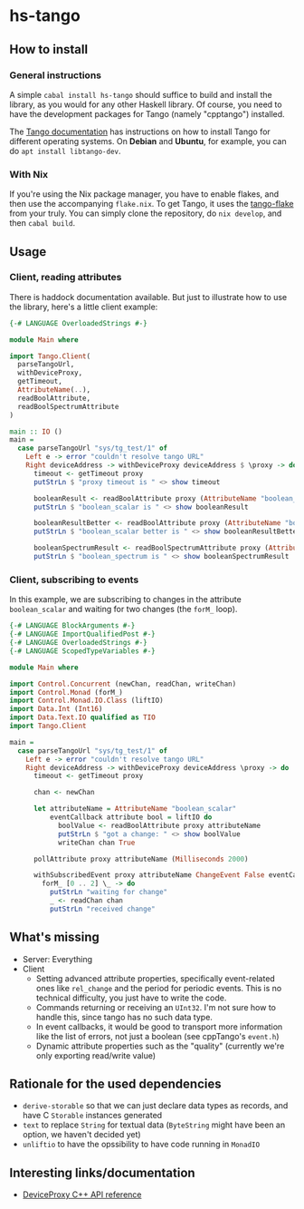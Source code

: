* hs-tango

[[https://www.gnu.org/licenses/gpl-3.0][https://img.shields.io/badge/License-GPLv3-blue.svg]]
[[Hackage][https://img.shields.io/hackage/v/hs-tango.svg]]
[[CI][https://github.com/pmiddend/hs-tango/actions/workflows/build-with-ubuntu.yaml/badge.svg]]


** How to install
*** General instructions
A simple =cabal install hs-tango= should suffice to build and install the library, as you would for any other Haskell library. Of course, you need to have the development packages for Tango (namely "cpptango") installed.

The [[https://tango-controls.readthedocs.io/en/latest/installation/tango-on-linux.html#debian-ubuntu][Tango documentation]] has instructions on how to install Tango for different operating systems. On *Debian* and *Ubuntu*, for example, you can do =apt install libtango-dev=.
*** With Nix

If you're using the Nix package manager, you have to enable flakes, and then use the accompanying =flake.nix=. To get Tango, it uses the [[https://gitlab.desy.de/cfel-sc-public/tango-flake][tango-flake]] from your truly. You can simply clone the repository, do =nix develop=, and then =cabal build=.
** Usage
*** Client, reading attributes

There is haddock documentation available. But just to illustrate how to use the library, here's a little client example:

#+begin_src haskell
{-# LANGUAGE OverloadedStrings #-}

module Main where

import Tango.Client(
  parseTangoUrl,
  withDeviceProxy,
  getTimeout,
  AttributeName(..),
  readBoolAttribute,
  readBoolSpectrumAttribute
)

main :: IO ()
main =
  case parseTangoUrl "sys/tg_test/1" of
    Left e -> error "couldn't resolve tango URL"
    Right deviceAddress -> withDeviceProxy deviceAddress $ \proxy -> do
      timeout <- getTimeout proxy
      putStrLn $ "proxy timeout is " <> show timeout

      booleanResult <- readBoolAttribute proxy (AttributeName "boolean_scalar")
      putStrLn $ "boolean_scalar is " <> show booleanResult

      booleanResultBetter <- readBoolAttribute proxy (AttributeName "boolean_scalar")
      putStrLn $ "boolean_scalar better is " <> show booleanResultBetter

      booleanSpectrumResult <- readBoolSpectrumAttribute proxy (AttributeName "boolean_spectrum")
      putStrLn $ "boolean_spectrum is " <> show booleanSpectrumResult
#+end_src
*** Client, subscribing to events

In this example, we are subscribing to changes in the attribute =boolean_scalar= and waiting for two changes (the =forM_= loop).

#+begin_src haskell
{-# LANGUAGE BlockArguments #-}
{-# LANGUAGE ImportQualifiedPost #-}
{-# LANGUAGE OverloadedStrings #-}
{-# LANGUAGE ScopedTypeVariables #-}

module Main where

import Control.Concurrent (newChan, readChan, writeChan)
import Control.Monad (forM_)
import Control.Monad.IO.Class (liftIO)
import Data.Int (Int16)
import Data.Text.IO qualified as TIO
import Tango.Client

main =
  case parseTangoUrl "sys/tg_test/1" of
    Left e -> error "couldn't resolve tango URL"
    Right deviceAddress -> withDeviceProxy deviceAddress \proxy -> do
      timeout <- getTimeout proxy

      chan <- newChan

      let attributeName = AttributeName "boolean_scalar"
          eventCallback attribute bool = liftIO do
            boolValue <- readBoolAttribute proxy attributeName
            putStrLn $ "got a change: " <> show boolValue
            writeChan chan True

      pollAttribute proxy attributeName (Milliseconds 2000)

      withSubscribedEvent proxy attributeName ChangeEvent False eventCallback do
        forM_ [0 .. 2] \_ -> do
          putStrLn "waiting for change"
          _ <- readChan chan
          putStrLn "received change"
#+end_src

** What's missing

- Server: Everything
- Client
  + Setting advanced attribute properties, specifically event-related ones like =rel_change= and the period for periodic events. This is no technical difficulty, you just have to write the code.
  + Commands returning or receiving an =UInt32=. I'm not sure how to handle this, since tango has no such data type.
  + In event callbacks, it would be good to transport more information like the list of errors, not just a boolean (see cppTango's =event.h=)
  + Dynamic attribute properties such as the "quality" (currently we're only exporting read/write value)
** Rationale for the used dependencies

- =derive-storable= so that we can just declare data types as records, and have C =Storable= instances generated
- =text= to replace =String= for textual data (=ByteString= might have been an option, we haven't decided yet)
- =unliftio= to have the opssibility to have code running in =MonadIO=
** Interesting links/documentation

- [[https://www.esrf.fr/computing/cs/tango/tango_doc/kernel_doc/cpp_doc/classTango_1_1DeviceProxy.html][DeviceProxy C++ API reference]]
